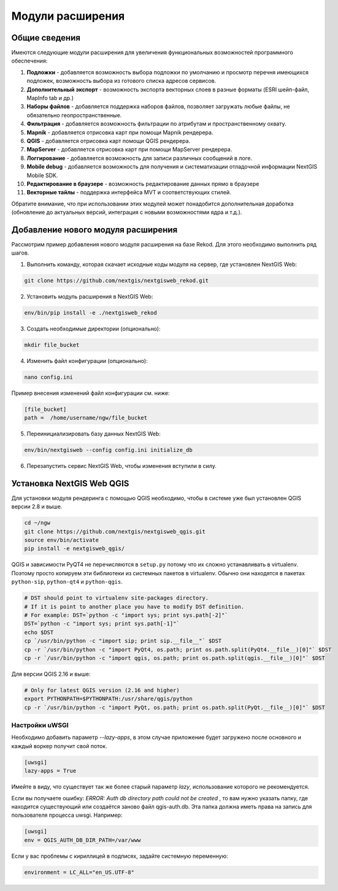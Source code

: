 .. sectionauthor:: Наталья Барышникова <nshelekhova@gmail.com>

.. _ngw_extension:

Модули расширения
================================

Общие сведения
-----------------

Имеются следующие модули расширения для увеличения функциональных возможностей программного обеспечения:

1. **Подложки** - добавляется возможность выбора подложки по умолчанию и просмотр перечня 
   имеющихся подложек, возможность выбора из готового списка адресов сервисов.

2. **Дополнительный экспорт** - возможность экспорта векторных слоев в разные форматы (ESRI шейп-файл, MapInfo tab и др.)

3. **Наборы файлов** - добавляется поддержка наборов файлов, позволяет загружать любые файлы, 
   не обязательно геопространственные.

4. **Фильтрация** - добавляется возможность фильтрации по атрибутам и пространственному охвату.

5. **Mapnik** - добавляется отрисовка карт при помощи Mapnik рендерера.

6. **QGIS** - добавляется отрисовка карт помощи QGIS рендерера.

7. **MapServer** - добавляется отрисовка карт при помощи MapServer рендерера.

8. **Логгирование** - добавляется возможность для записи различных сообщений в логе.

9. **Mobile debug** - добавляется возможность для получения и систематизации отладочной 
   информации NextGIS Mobile SDK.

10. **Редактирование в браузере** - возможность редактирование данных прямо в браузере

11. **Векторные тайлы** - поддержка  интерфейса MVT и соответствующих стилей.

Обратите   внимание,   что   при   использовании  этих  модулей  может
понадобится дополнительная доработка (обновление до актуальных версий,
интеграция с новыми возможностями ядра и т.д.).
 
Добавление нового модуля расширения
------------------------------------

Рассмотрим пример добавления нового модуля расширения на базе Rekod. 
Для этого необходимо выполнить ряд шагов.

1. Выполнить команду, которая скачает исходные коды модуля на сервер, где установлен NextGIS Web: 

.. code-block:: bash

   git clone https://github.com/nextgis/nextgisweb_rekod.git

2. Установить модуль расширения в NextGIS Web: 

.. code-block:: bash

   env/bin/pip install -e ./nextgisweb_rekod

3. Создать необходимые директории (опционально):

.. code-block:: bash

   mkdir file_bucket

4. Изменить файл конфигурации (опционально):

.. code-block:: bash

   nano config.ini

Пример внесения изменений файл конфигурации см. ниже:

.. code-block:: bash

   [file_bucket]
   path =  /home/username/ngw/file_bucket

5. Переинициализировать базу данных NextGIS Web:

.. code-block:: bash

   env/bin/nextgisweb --config config.ini initialize_db 

6. Перезапустить сервис NextGIS Web, чтобы изменения вступили в силу.

.. _ngw_install_qgis:

Установка NextGIS Web QGIS
----------------------------------

Для установки модуля рендеринга с помощью QGIS необходимо, чтобы в системе уже был установлен QGIS версии 2.8 и выше.

.. code-block:: bash

    cd ~/ngw
    git clone https://github.com/nextgis/nextgisweb_qgis.git
    source env/bin/activate
    pip install -e nextgisweb_qgis/

QGIS и зависимости PyQT4 не перечисляются в ``setup.py`` потому что их сложно устанавливать в virtualenv. Поэтому просто копируем эти библиотеки из системных пакетов в virtualenv. Обычно они находятся в пакетах ``python-sip``, ``python-qt4`` и ``python-qgis``.

.. code-block:: bash

    # DST should point to virtualenv site-packages directory.
    # If it is point to another place you have to modify DST definition.
    # For example: DST=`python -c "import sys; print sys.path[-2]"`
    DST=`python -c "import sys; print sys.path[-1]"`
    echo $DST
    cp `/usr/bin/python -c "import sip; print sip.__file__"` $DST
    cp -r `/usr/bin/python -c "import PyQt4, os.path; print os.path.split(PyQt4.__file__)[0]"` $DST
    cp -r `/usr/bin/python -c "import qgis, os.path; print os.path.split(qgis.__file__)[0]"` $DST

Для версии QGIS 2.16 и выше:

.. code-block:: bash

    # Only for latest QGIS version (2.16 and higher)
    export PYTHONPATH=$PYTHONPATH:/usr/share/qgis/python
    cp -r `/usr/bin/python -c "import PyQt, os.path; print os.path.split(PyQt.__file__)[0]"` $DST
    
Настройки uWSGI
~~~~~~~~~~~~~~~

Необходимо добавить параметр `--lazy-apps`, в этом случае приложение будет загружено после основного и каждый воркер получит свой поток.

.. code-block:: bash

   [uwsgi]
   lazy-apps = True

Имейте в виду, что существует так же более старый параметр `lazy`, использование которого не рекомендуется.

Если вы получаете ошибку: `ERROR: Auth db directory path could not be created` , то вам нужно указать папку, где находится существующий или создаётся заново файл qgis-auth.db. Эта папка должна иметь права на запись для пользователя процесса uwsgi. Например:

.. code-block:: bash

   [uwsgi]
   env = QGIS_AUTH_DB_DIR_PATH=/var/www

Если у вас проблемы с кириллицей в подписях, задайте системную переменную:

.. code-block:: bash

   environment = LC_ALL="en_US.UTF-8"

